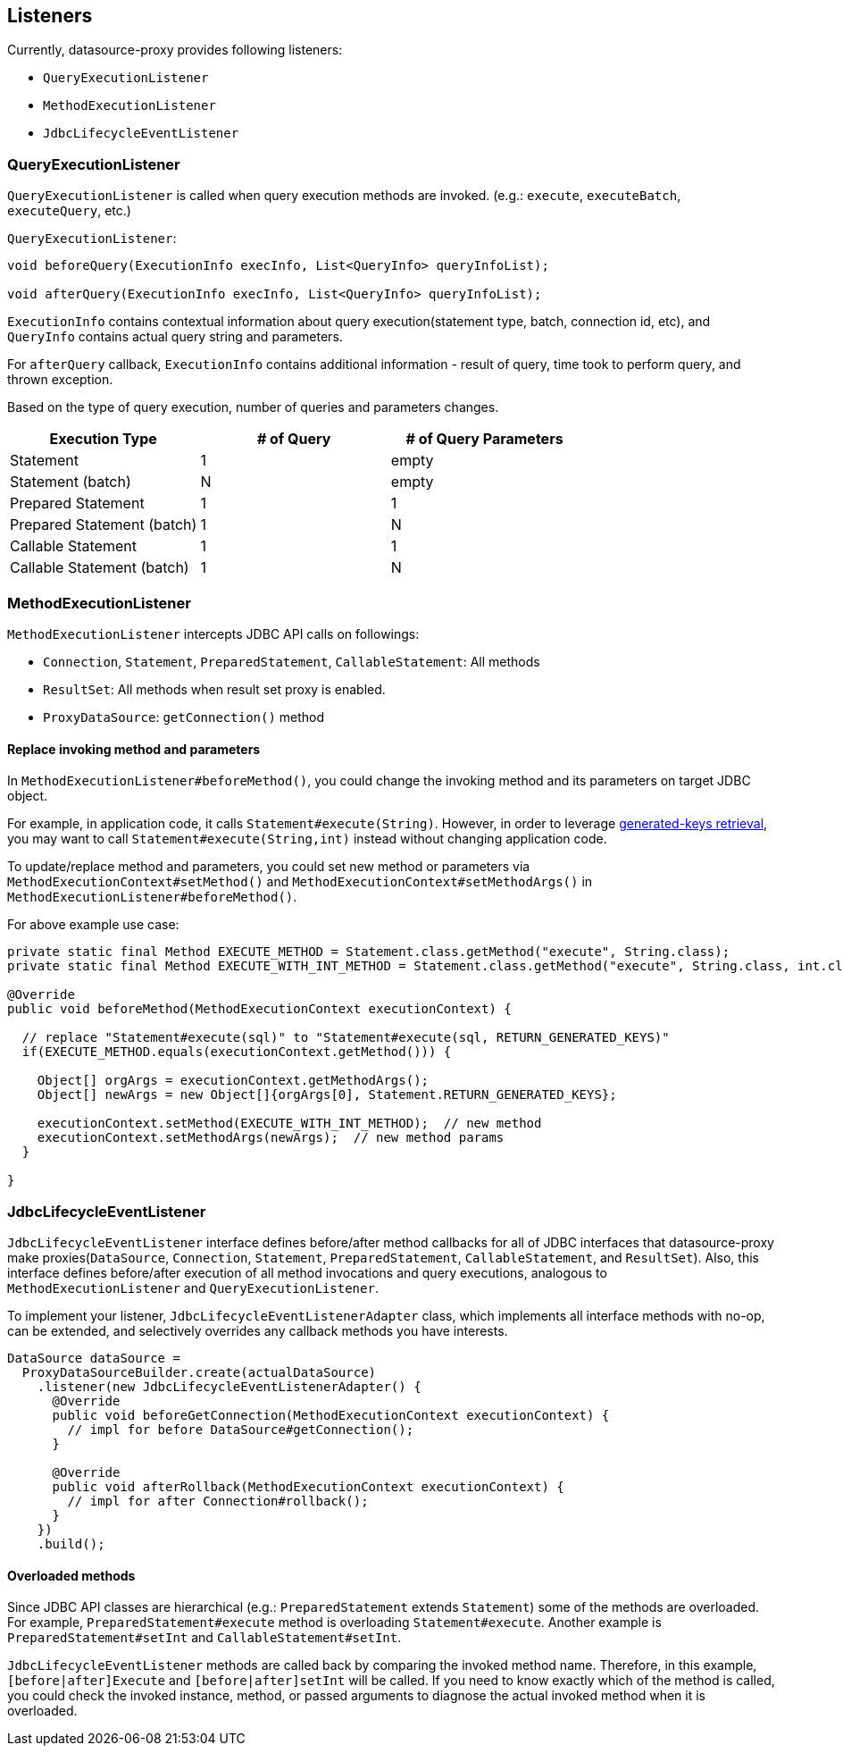 [[listeners]]
== Listeners

Currently, datasource-proxy provides following listeners:

- `QueryExecutionListener`
- `MethodExecutionListener`
- `JdbcLifecycleEventListener`


=== QueryExecutionListener

`QueryExecutionListener` is called when query execution methods are invoked.
(e.g.: `execute`, `executeBatch`, `executeQuery`, etc.)


.`QueryExecutionListener`:
```java
void beforeQuery(ExecutionInfo execInfo, List<QueryInfo> queryInfoList);

void afterQuery(ExecutionInfo execInfo, List<QueryInfo> queryInfoList);
```

`ExecutionInfo` contains contextual information about query execution(statement type, batch, connection id, etc),
and `QueryInfo` contains actual query string and parameters.

For `afterQuery` callback, `ExecutionInfo` contains additional information - result of query, time took to perform
query, and thrown exception.

Based on the type of query execution, number of queries and parameters changes.

|===
| Execution Type            | # of Query | # of Query Parameters

| Statement                 |          1 |  empty
| Statement (batch)         |          N |  empty
| Prepared Statement        |          1 |      1
| Prepared Statement (batch)|          1 |      N
| Callable Statement        |          1 |      1
| Callable Statement (batch)|          1 |      N
|===



=== MethodExecutionListener

`MethodExecutionListener` intercepts JDBC API calls on followings:

- `Connection`, `Statement`, `PreparedStatement`, `CallableStatement`: All methods
- `ResultSet`: All methods when result set proxy is enabled.
- `ProxyDataSource`: `getConnection()` method


[[replace-invoking-method-and-parameters]]
==== Replace invoking method and parameters

In `MethodExecutionListener#beforeMethod()`, you could change the invoking method and its parameters on target JDBC object.

For example, in application code, it calls `Statement#execute(String)`. However, in order to leverage
<<generated-keys,generated-keys retrieval>>, you may want to call `Statement#execute(String,int)` instead without
changing application code.

To update/replace method and parameters, you could set new method or parameters via `MethodExecutionContext#setMethod()`
 and `MethodExecutionContext#setMethodArgs()` in `MethodExecutionListener#beforeMethod()`.


For above example use case:

```java
private static final Method EXECUTE_METHOD = Statement.class.getMethod("execute", String.class);
private static final Method EXECUTE_WITH_INT_METHOD = Statement.class.getMethod("execute", String.class, int.class);

@Override
public void beforeMethod(MethodExecutionContext executionContext) {

  // replace "Statement#execute(sql)" to "Statement#execute(sql, RETURN_GENERATED_KEYS)"
  if(EXECUTE_METHOD.equals(executionContext.getMethod())) {

    Object[] orgArgs = executionContext.getMethodArgs();
    Object[] newArgs = new Object[]{orgArgs[0], Statement.RETURN_GENERATED_KEYS};

    executionContext.setMethod(EXECUTE_WITH_INT_METHOD);  // new method
    executionContext.setMethodArgs(newArgs);  // new method params
  }

}
```


[[jdbclifecycleeventlistener]]
=== JdbcLifecycleEventListener

`JdbcLifecycleEventListener` interface defines before/after method callbacks for all of JDBC interfaces that
datasource-proxy make proxies(`DataSource`, `Connection`, `Statement`, `PreparedStatement`, `CallableStatement`,
and `ResultSet`). Also, this interface defines before/after execution of all method invocations and query executions,
analogous to `MethodExecutionListener` and `QueryExecutionListener`.


To implement your listener, `JdbcLifecycleEventListenerAdapter` class, which implements all
interface methods with no-op, can be extended, and selectively overrides any callback methods you have interests.

```java
DataSource dataSource =
  ProxyDataSourceBuilder.create(actualDataSource)
    .listener(new JdbcLifecycleEventListenerAdapter() {
      @Override
      public void beforeGetConnection(MethodExecutionContext executionContext) {
        // impl for before DataSource#getConnection();
      }

      @Override
      public void afterRollback(MethodExecutionContext executionContext) {
        // impl for after Connection#rollback();
      }
    })
    .build();

```

[[jdbclifecycleeventlistener-overloaded-methods]]
==== Overloaded methods

Since JDBC API classes are hierarchical (e.g.: `PreparedStatement` extends `Statement`) some
of the methods are overloaded. For example, `PreparedStatement#execute` method is overloading `Statement#execute`. Another example is
`PreparedStatement#setInt` and `CallableStatement#setInt`.

`JdbcLifecycleEventListener` methods are called back by comparing the invoked method name.
Therefore, in this example, `[before|after]Execute` and `[before|after]setInt` will be called.
If you need to know exactly which of the method is called, you could check the invoked instance, method,
or passed arguments to diagnose the actual invoked method when it is overloaded.

